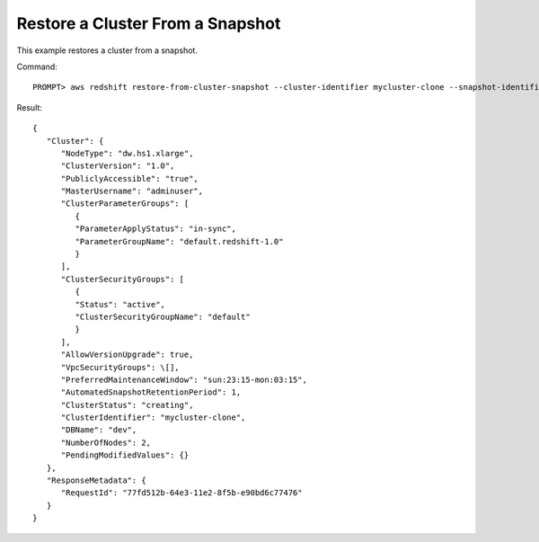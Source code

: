 Restore a Cluster From a Snapshot
---------------------------------

This example restores a cluster from a snapshot.

Command::

    PROMPT> aws redshift restore-from-cluster-snapshot --cluster-identifier mycluster-clone --snapshot-identifier my-snapshot-id

Result::

    {
       "Cluster": {
          "NodeType": "dw.hs1.xlarge",
          "ClusterVersion": "1.0",
          "PubliclyAccessible": "true",
          "MasterUsername": "adminuser",
          "ClusterParameterGroups": [
             {
             "ParameterApplyStatus": "in-sync",
             "ParameterGroupName": "default.redshift-1.0"
             }
          ],
          "ClusterSecurityGroups": [
             {
             "Status": "active",
             "ClusterSecurityGroupName": "default"
             }
          ],
          "AllowVersionUpgrade": true,
          "VpcSecurityGroups": \[],
          "PreferredMaintenanceWindow": "sun:23:15-mon:03:15",
          "AutomatedSnapshotRetentionPeriod": 1,
          "ClusterStatus": "creating",
          "ClusterIdentifier": "mycluster-clone",
          "DBName": "dev",
          "NumberOfNodes": 2,
          "PendingModifiedValues": {}
       },
       "ResponseMetadata": {
          "RequestId": "77fd512b-64e3-11e2-8f5b-e90bd6c77476"
       }
    }

